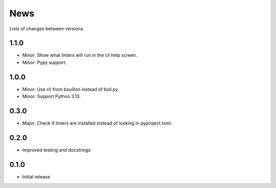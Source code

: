 News
====

Lists of changes between versions.

1.1.0
-----
* Minor: Show what linters will run in the cli help screen.
* Minor: Pypy support.

1.0.0
-----
* Minor: Use cli from bouillon instead of boil.py.
* Minor: Support Python 3.13.

0.3.0
------
* Major: Check if linters are installed instead of looking in pyproject.toml.

0.2.0
-----
* Improved testing and docstrings

0.1.0
-----
* Initial release
